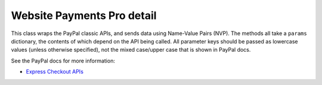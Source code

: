 Website Payments Pro detail
===========================

This class wraps the PayPal classic APIs, and sends data using Name-Value Pairs
(NVP). The methods all take a ``params`` dictionary, the contents of which
depend on the API being called. All parameter keys should be passed as lowercase
values (unless otherwise specified), not the mixed case/upper case that is shown
in PayPal docs.

See the PayPal docs for more information:

* `Express Checkout APIs <https://developer.paypal.com/docs/classic/api/>`_

.. py:currentmodule:: paypal.pro.helpers

.. py:class:: PayPalWPP

   .. py:method:: __init__(request=None, params=BASE_PARAMS)

      Initialize the instance using an optional Django HTTP request object, and
      an optional parameter dictionary which should contain the keys ``USER``,
      ``PWD``, ``SIGNATURE`` and ``VERSION``. If the parameter dictionary is not
      supplied, these parameters will be taken from settings
      ``PAYPAL_WPP_USER``, ``PAYPAL_WPP_PASSWORD``, ``PAYPAL_WPP_SIGNATURE`` and
      the builtin version number.

   .. py:method:: createBillingAgreement()

      The CreateBillingAgreement API operation creates a billing agreement with
      a PayPal account holder. CreateBillingAgreement is only valid for
      reference transactions.

      .. code-block:: python

          from paypal.pro.helpers import PayPalWPP

          def create_billing_agreement_view(request):
              wpp = PayPalWPP(request)
              token = request.GET.get('token')
              wpp.createBillingAgreement({'token': token})

   .. py:method:: createRecurringPaymentsProfile()

      The CreateRecurringPaymentsProfile API operation creates a recurring
      payments profile. You must invoke the CreateRecurringPaymentsProfile API
      operation for each profile you want to create. The API operation creates a
      profile and an associated billing agreement.

      **Note:** There is a one-to-one correspondence between billing agreements
      and recurring payments profiles. To associate a recurring payments profile
      with its billing agreement, you must ensure that the description in the
      recurring payments profile matches the description of a billing
      agreement. For version 54.0 and later, use SetExpressCheckout to initiate
      creation of a billing agreement.


   .. py:method:: doDirectPayment()

      The DoDirectPayment API Operation enables you to process a credit card
      payment.

   .. py:method:: doExpressCheckoutPayment()

      The DoExpressCheckoutPayment API operation completes an Express Checkout
      transaction. If you set up a billing agreement in your SetExpressCheckout
      API call, the billing agreement is created when you call the
      DoExpressCheckoutPayment API operation.

      The `DoExpressCheckoutPayment` API operation completes an Express Checkout
      transaction. If you set up a billing agreement in your
      `SetExpressCheckout` API call, the billing agreement is created when you
      call the `DoExpressCheckoutPayment` API operation.

   .. py:method:: doReferenceTransaction()

      The DoReferenceTransaction API operation processes a payment from a
      buyer's account, which is identified by a previous transaction.

      .. code-block:: python

         from paypal.pro.helpers import PayPalWPP

         def do_reference_transaction_view(request):
             wpp = PayPalWPP(request)
             reference_id = request.POST.get('reference_id')
             amount = request.POST.get('amount')
             wpp.doReferenceTransaction({'referenceid': reference_id, 'amt': amount})

   .. py:method:: getExpressCheckoutDetails()

      The GetExpressCheckoutDetails API operation obtains information about a
      specific Express Checkout transaction.

   .. py:method:: getTransactionDetails()

      The GetTransactionDetails API operation obtains information about a
      specific transaction.

   .. py:method:: manageRecurringPaymentsProfileStatus()

      The ManageRecurringPaymentsProfileStatus API operation cancels, suspends,
      or reactivates a recurring payments profile.

   .. py:method:: setExpressCheckout()

      The SetExpressCheckout API operation initiates an Express Checkout
      transaction. Returns an ``PayPalNVP`` object that has the token saved
      in the ``.token`` attribute.

      See the `SetExpressCheckout docs
      <https://developer.paypal.com/docs/classic/api/merchant/SetExpressCheckout_API_Operation_NVP/>`_

   .. py:method:: updateRecurringPaymentsProfile()

      The UpdateRecurringPaymentsProfile API operation updates a recurring
      payments profile.

